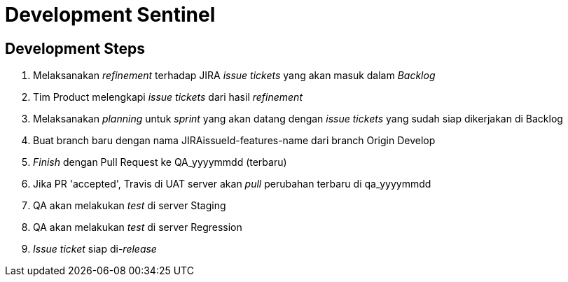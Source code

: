 = Development Sentinel

== Development Steps

. Melaksanakan _refinement_ terhadap JIRA _issue tickets_ yang akan masuk dalam _Backlog_
. Tim Product melengkapi _issue tickets_ dari hasil _refinement_
. Melaksanakan _planning_ untuk _sprint_ yang akan datang dengan _issue tickets_ yang sudah siap dikerjakan di Backlog
. Buat branch baru dengan nama JIRAissueId-features-name dari branch Origin Develop
. _Finish_ dengan Pull Request ke QA_yyyymmdd (terbaru)
. Jika PR 'accepted', Travis di UAT server akan _pull_ perubahan terbaru di qa_yyyymmdd
. QA akan melakukan _test_ di server Staging
. QA akan melakukan _test_ di server Regression
. _Issue ticket_ siap di-_release_
